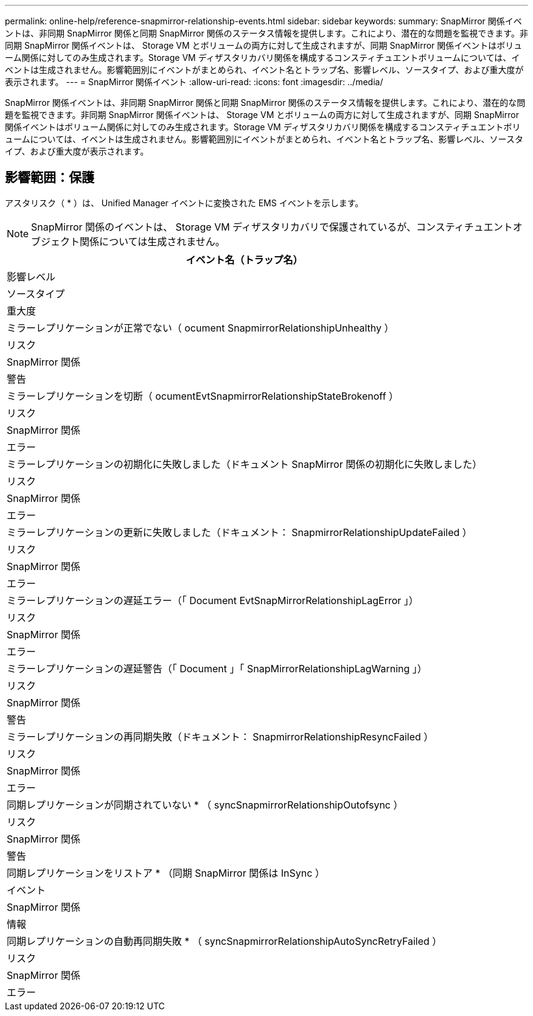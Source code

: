 ---
permalink: online-help/reference-snapmirror-relationship-events.html 
sidebar: sidebar 
keywords:  
summary: SnapMirror 関係イベントは、非同期 SnapMirror 関係と同期 SnapMirror 関係のステータス情報を提供します。これにより、潜在的な問題を監視できます。非同期 SnapMirror 関係イベントは、 Storage VM とボリュームの両方に対して生成されますが、同期 SnapMirror 関係イベントはボリューム関係に対してのみ生成されます。Storage VM ディザスタリカバリ関係を構成するコンスティチュエントボリュームについては、イベントは生成されません。影響範囲別にイベントがまとめられ、イベント名とトラップ名、影響レベル、ソースタイプ、および重大度が表示されます。 
---
= SnapMirror 関係イベント
:allow-uri-read: 
:icons: font
:imagesdir: ../media/


[role="lead"]
SnapMirror 関係イベントは、非同期 SnapMirror 関係と同期 SnapMirror 関係のステータス情報を提供します。これにより、潜在的な問題を監視できます。非同期 SnapMirror 関係イベントは、 Storage VM とボリュームの両方に対して生成されますが、同期 SnapMirror 関係イベントはボリューム関係に対してのみ生成されます。Storage VM ディザスタリカバリ関係を構成するコンスティチュエントボリュームについては、イベントは生成されません。影響範囲別にイベントがまとめられ、イベント名とトラップ名、影響レベル、ソースタイプ、および重大度が表示されます。



== 影響範囲：保護

アスタリスク（ * ）は、 Unified Manager イベントに変換された EMS イベントを示します。

[NOTE]
====
SnapMirror 関係のイベントは、 Storage VM ディザスタリカバリで保護されているが、コンスティチュエントオブジェクト関係については生成されません。

====
|===
| イベント名（トラップ名） 


| 影響レベル 


| ソースタイプ 


| 重大度 


 a| 
ミラーレプリケーションが正常でない（ ocument SnapmirrorRelationshipUnhealthy ）



 a| 
リスク



 a| 
SnapMirror 関係



 a| 
警告



 a| 
ミラーレプリケーションを切断（ ocumentEvtSnapmirrorRelationshipStateBrokenoff ）



 a| 
リスク



 a| 
SnapMirror 関係



 a| 
エラー



 a| 
ミラーレプリケーションの初期化に失敗しました（ドキュメント SnapMirror 関係の初期化に失敗しました）



 a| 
リスク



 a| 
SnapMirror 関係



 a| 
エラー



 a| 
ミラーレプリケーションの更新に失敗しました（ドキュメント： SnapmirrorRelationshipUpdateFailed ）



 a| 
リスク



 a| 
SnapMirror 関係



 a| 
エラー



 a| 
ミラーレプリケーションの遅延エラー（「 Document EvtSnapMirrorRelationshipLagError 」）



 a| 
リスク



 a| 
SnapMirror 関係



 a| 
エラー



 a| 
ミラーレプリケーションの遅延警告（「 Document 」「 SnapMirrorRelationshipLagWarning 」）



 a| 
リスク



 a| 
SnapMirror 関係



 a| 
警告



 a| 
ミラーレプリケーションの再同期失敗（ドキュメント： SnapmirrorRelationshipResyncFailed ）



 a| 
リスク



 a| 
SnapMirror 関係



 a| 
エラー



 a| 
同期レプリケーションが同期されていない * （ syncSnapmirrorRelationshipOutofsync ）



 a| 
リスク



 a| 
SnapMirror 関係



 a| 
警告



 a| 
同期レプリケーションをリストア * （同期 SnapMirror 関係は InSync ）



 a| 
イベント



 a| 
SnapMirror 関係



 a| 
情報



 a| 
同期レプリケーションの自動再同期失敗 * （ syncSnapmirrorRelationshipAutoSyncRetryFailed ）



 a| 
リスク



 a| 
SnapMirror 関係



 a| 
エラー

|===
